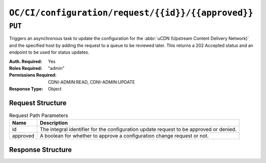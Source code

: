 ..
..
.. Licensed under the Apache License, Version 2.0 (the "License");
.. you may not use this file except in compliance with the License.
.. You may obtain a copy of the License at
..
..     http://www.apache.org/licenses/LICENSE-2.0
..
.. Unless required by applicable law or agreed to in writing, software
.. distributed under the License is distributed on an "AS IS" BASIS,
.. WITHOUT WARRANTIES OR CONDITIONS OF ANY KIND, either express or implied.
.. See the License for the specific language governing permissions and
.. limitations under the License.
..

.. _to-api-oc-fci-configuration-request-id-approved:

***************************************************
``OC/CI/configuration/request/{{id}}/{{approved}}``
***************************************************

``PUT``
=======
Triggers an asynchronous task to update the configuration for the :abbr:`uCDN (Upstream Content Delivery Network)` and the specified host by adding the request to a queue to be reviewed later. This returns a 202 Accepted status and an endpoint to be used for status updates.

:Auth. Required: Yes
:Roles Required: "admin"
:Permissions Required: CDNI-ADMIN:READ, CDNI-ADMIN:UPDATE
:Response Type:  Object

Request Structure
-----------------
.. table:: Request Path Parameters

	+-----------+----------------------------------------------------------------------------------------+
	| Name      |                 Description                                                            |
	+===========+========================================================================================+
	|  id       | The integral identifier for the configuration update request to be approved or denied. |
	+-----------+----------------------------------------------------------------------------------------+
	|  approved | A boolean for whether to approve a configuration change request or not.                |
	+-----------+----------------------------------------------------------------------------------------+

Response Structure
------------------

.. code-block:: http
	:caption: Response Example For Approved Change

	HTTP/1.1 200 OK
	Content-Type: application/json

	{ "response": "Successfully updated configuration." }

.. code-block:: http
	:caption: Response Example For Denied Change

	HTTP/1.1 200 OK
	Content-Type: application/json

	{ "response": "Successfully denied configuration update request." }
